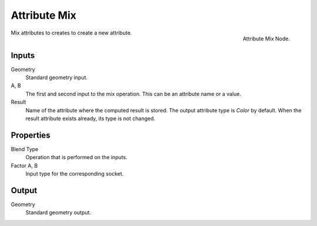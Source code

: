 .. index:: Geometry Nodes; Attribute Mix
.. _bpy.types.GeometryNodeAttributeMix:

*************
Attribute Mix
*************

.. figure:: /images/modeling_modifiers_nodes_attribute-mix.png
   :align: right

   Attribute Mix Node.

Mix attributes to creates to create a new attribute.


Inputs
======

Geometry
   Standard geometry input.

A, B
   The first and second input to the mix operation.
   This can be an attribute name or a value.

Result
   Name of the attribute where the computed result is stored.
   The output attribute type is *Color* by default.
   When the result attribute exists already, its type is not changed.


Properties
==========

Blend Type
   Operation that is performed on the inputs.

Factor A, B
   Input type for the corresponding socket.


Output
======

Geometry
   Standard geometry output.
